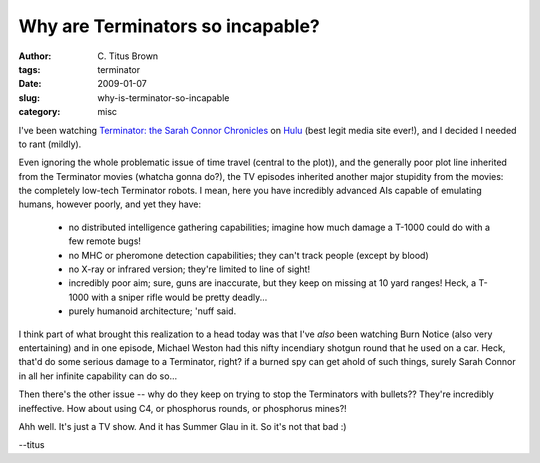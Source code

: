 Why are Terminators so incapable?
#################################

:author: C\. Titus Brown
:tags: terminator
:date: 2009-01-07
:slug: why-is-terminator-so-incapable
:category: misc


I've been watching `Terminator: the Sarah Connor Chronicles
<http://fox.com/terminator>`__ on `Hulu <http://www.hulu.com>`__ (best
legit media site ever!), and I decided I needed to rant (mildly).

Even ignoring the whole problematic issue of time travel (central to
the plot)), and the generally poor plot line inherited from the
Terminator movies (whatcha gonna do?), the TV episodes inherited
another major stupidity from the movies: the completely low-tech
Terminator robots.  I mean, here you have incredibly advanced AIs
capable of emulating humans, however poorly, and yet they have:

 - no distributed intelligence gathering capabilities; imagine how
   much damage a T-1000 could do with a few remote bugs!

 - no MHC or pheromone detection capabilities; they can't track people
   (except by blood)

 - no X-ray or infrared version; they're limited to line of sight!

 - incredibly poor aim; sure, guns are inaccurate, but they keep on
   missing at 10 yard ranges!  Heck, a T-1000 with a sniper rifle
   would be pretty deadly...

 - purely humanoid architecture; 'nuff said.

I think part of what brought this realization to a head today was that
I've *also* been watching Burn Notice (also very entertaining) and in
one episode, Michael Weston had this nifty incendiary shotgun round
that he used on a car.  Heck, that'd do some serious damage to a
Terminator, right?  if a burned spy can get ahold of such things,
surely Sarah Connor in all her infinite capability can do so...

Then there's the other issue -- why do they keep on trying to stop the
Terminators with bullets??  They're incredibly ineffective.  How about
using C4, or phosphorus rounds, or phosphorus mines?!

Ahh well.  It's just a TV show.  And it has Summer Glau in it.  So it's not
that bad :)

--titus
